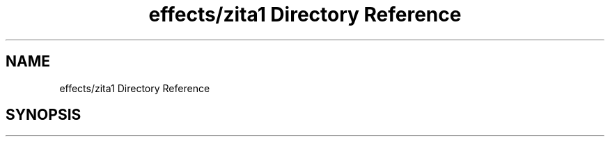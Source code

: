 .TH "effects/zita1 Directory Reference" 3 "Mon Jun 5 2017" "MuseScore-2.2" \" -*- nroff -*-
.ad l
.nh
.SH NAME
effects/zita1 Directory Reference
.SH SYNOPSIS
.br
.PP

